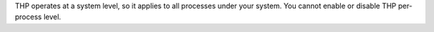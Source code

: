 THP operates at a system level, so it applies to all processes under your system. 
You cannot enable or disable THP per-process level. 